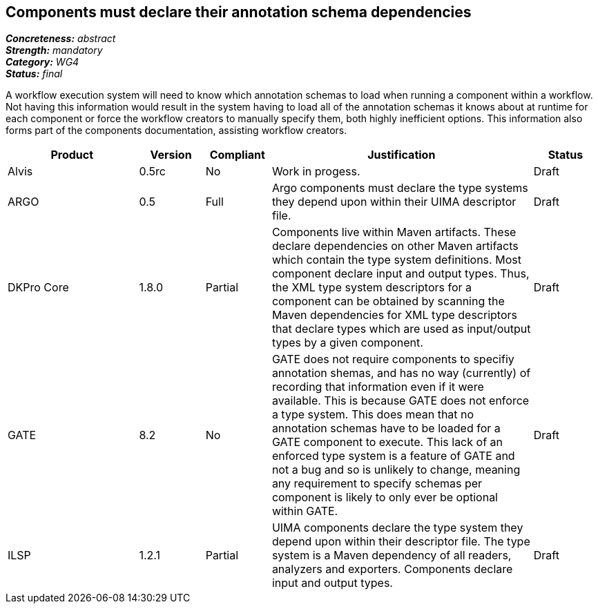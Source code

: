 == Components must declare their annotation schema dependencies

[%hardbreaks]
[small]#*_Concreteness:_* __abstract__#
[small]#*_Strength:_* __mandatory__#
[small]#*_Category:_* __WG4__#
[small]#*_Status:_* __final__#

A workflow execution system will need to know which annotation schemas to load when running a component within a workflow.  Not having this information would result in the system having to load all of the annotation schemas it knows about at runtime for each component or force the workflow creators to manually specify them, both highly inefficient options.  This information also forms part of the components documentation, assisting workflow creators.

[cols="2,1,1,4,1"]
|====
|Product|Version|Compliant|Justification|Status

| Alvis
| 0.5rc
| No
| Work in progess.
| Draft

| ARGO
| 0.5
| Full
| Argo components must declare the type systems they depend upon within their UIMA descriptor file. 
| Draft

| DKPro Core
| 1.8.0
| Partial
| Components live within Maven artifacts. These declare dependencies on other Maven artifacts which contain the type system definitions. Most component declare input and output types. Thus, the XML type system descriptors for a component can be obtained by scanning the Maven dependencies for XML type descriptors that declare types which are used as input/output types by a given component.
| Draft

| GATE
| 8.2
| No
| GATE does not require components to specifiy annotation shemas, and has no way (currently) of recording that information even if it were available. This is because GATE does not enforce a type system. This does mean that no annotation schemas have to be loaded for a GATE component to execute. This lack of an enforced type system is a feature of GATE and not a bug and so is unlikely to change, meaning any requirement to specify schemas per component is likely to only ever be optional within GATE.
| Draft

| ILSP
| 1.2.1
| Partial
| UIMA components declare the type system they depend upon within their descriptor file. The type system is a Maven dependency of all readers, analyzers and exporters. Components declare input and output types.
| Draft
|====
